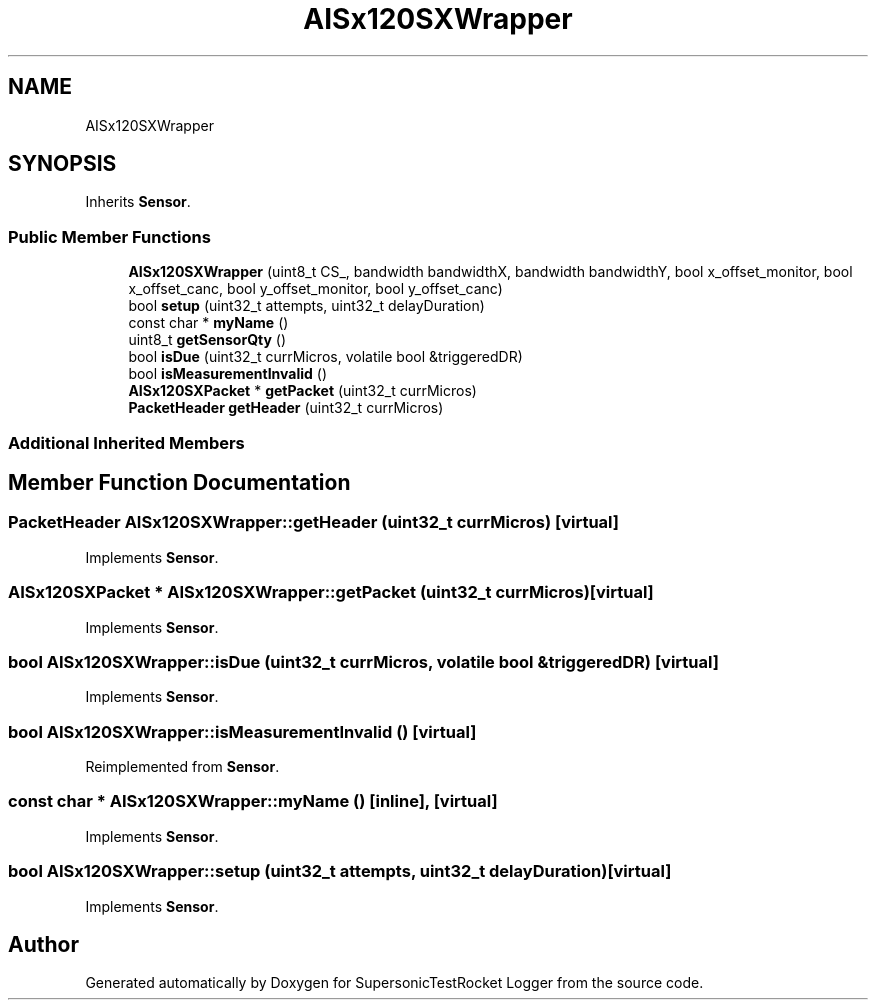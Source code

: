 .TH "AISx120SXWrapper" 3 "Mon Feb 7 2022" "SupersonicTestRocket Logger" \" -*- nroff -*-
.ad l
.nh
.SH NAME
AISx120SXWrapper
.SH SYNOPSIS
.br
.PP
.PP
Inherits \fBSensor\fP\&.
.SS "Public Member Functions"

.in +1c
.ti -1c
.RI "\fBAISx120SXWrapper\fP (uint8_t CS_, bandwidth bandwidthX, bandwidth bandwidthY, bool x_offset_monitor, bool x_offset_canc, bool y_offset_monitor, bool y_offset_canc)"
.br
.ti -1c
.RI "bool \fBsetup\fP (uint32_t attempts, uint32_t delayDuration)"
.br
.ti -1c
.RI "const char * \fBmyName\fP ()"
.br
.ti -1c
.RI "uint8_t \fBgetSensorQty\fP ()"
.br
.ti -1c
.RI "bool \fBisDue\fP (uint32_t currMicros, volatile bool &triggeredDR)"
.br
.ti -1c
.RI "bool \fBisMeasurementInvalid\fP ()"
.br
.ti -1c
.RI "\fBAISx120SXPacket\fP * \fBgetPacket\fP (uint32_t currMicros)"
.br
.ti -1c
.RI "\fBPacketHeader\fP \fBgetHeader\fP (uint32_t currMicros)"
.br
.in -1c
.SS "Additional Inherited Members"
.SH "Member Function Documentation"
.PP 
.SS "\fBPacketHeader\fP AISx120SXWrapper::getHeader (uint32_t currMicros)\fC [virtual]\fP"

.PP
Implements \fBSensor\fP\&.
.SS "\fBAISx120SXPacket\fP * AISx120SXWrapper::getPacket (uint32_t currMicros)\fC [virtual]\fP"

.PP
Implements \fBSensor\fP\&.
.SS "bool AISx120SXWrapper::isDue (uint32_t currMicros, volatile bool & triggeredDR)\fC [virtual]\fP"

.PP
Implements \fBSensor\fP\&.
.SS "bool AISx120SXWrapper::isMeasurementInvalid ()\fC [virtual]\fP"

.PP
Reimplemented from \fBSensor\fP\&.
.SS "const char * AISx120SXWrapper::myName ()\fC [inline]\fP, \fC [virtual]\fP"

.PP
Implements \fBSensor\fP\&.
.SS "bool AISx120SXWrapper::setup (uint32_t attempts, uint32_t delayDuration)\fC [virtual]\fP"

.PP
Implements \fBSensor\fP\&.

.SH "Author"
.PP 
Generated automatically by Doxygen for SupersonicTestRocket Logger from the source code\&.
